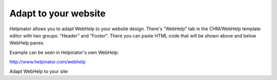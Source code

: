 =======================
Adapt to your website
=======================


Helpinator allows you to adapt WebHelp to your website design. There's "WebHelp" tab in the CHM/WebHelp template editor with two groups: "Header" and "Footer". There you can paste HTML code that will be shown above and below WebHelp panes.


Example can be seen in Helpinator's own WebHelp:


`http://www.helpinator.com/webhelp <http://www.helpinator.com/webhelp>`_


.. image:: images/webhelp3.png

Adapt WebHelp to your site

